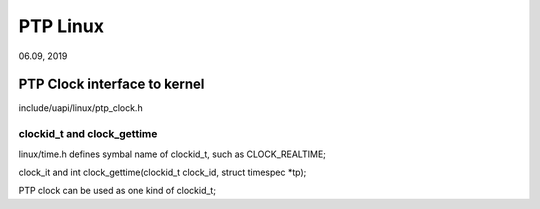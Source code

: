 PTP Linux
#############################
06.09, 2019

PTP Clock interface to kernel
====================================
include/uapi/linux/ptp_clock.h

clockid_t and clock_gettime
---------------------------------
linux/time.h defines symbal name of clockid_t, such as CLOCK_REALTIME;

clock_it and int clock_gettime(clockid_t clock_id, struct timespec *tp);


PTP clock can be used as one kind of clockid_t;
